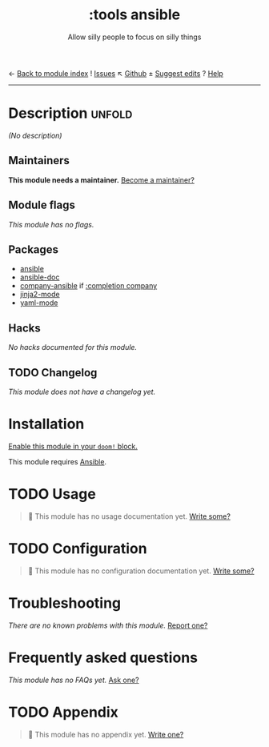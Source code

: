 ← [[doom-module-index:][Back to module index]]               ! [[doom-module-issues:::tools ansible][Issues]]  ↖ [[doom-repo:tree/develop/modules/tools/ansible/][Github]]  ± [[doom-suggest-edit:][Suggest edits]]  ? [[doom-help-modules:][Help]]
--------------------------------------------------------------------------------
#+TITLE:    :tools ansible
#+SUBTITLE: Allow silly people to focus on silly things
#+CREATED:  September 11, 2018
#+SINCE:    21.12.0 (#881)

* Description :unfold:
/(No description)/

** Maintainers
*This module needs a maintainer.* [[doom-contrib-maintainer:][Become a maintainer?]]

** Module flags
/This module has no flags./

** Packages
- [[doom-package:][ansible]]
- [[doom-package:][ansible-doc]]
- [[doom-package:][company-ansible]] if [[doom-module:][:completion company]]
- [[doom-package:][jinja2-mode]]
- [[doom-package:][yaml-mode]]

** Hacks
/No hacks documented for this module./

** TODO Changelog
# This section will be machine generated. Don't edit it by hand.
/This module does not have a changelog yet./

* Installation
[[id:01cffea4-3329-45e2-a892-95a384ab2338][Enable this module in your ~doom!~ block.]]

This module requires [[https://www.ansible.com/][Ansible]].

* TODO Usage
#+begin_quote
🔨 This module has no usage documentation yet. [[doom-contrib-module:][Write some?]]
#+end_quote

* TODO Configuration
#+begin_quote
🔨 This module has no configuration documentation yet. [[doom-contrib-module:][Write some?]]
#+end_quote

* Troubleshooting
/There are no known problems with this module./ [[doom-report:][Report one?]]

* Frequently asked questions
/This module has no FAQs yet./ [[doom-suggest-faq:][Ask one?]]

* TODO Appendix
#+begin_quote
🔨 This module has no appendix yet. [[doom-contrib-module:][Write one?]]
#+end_quote
